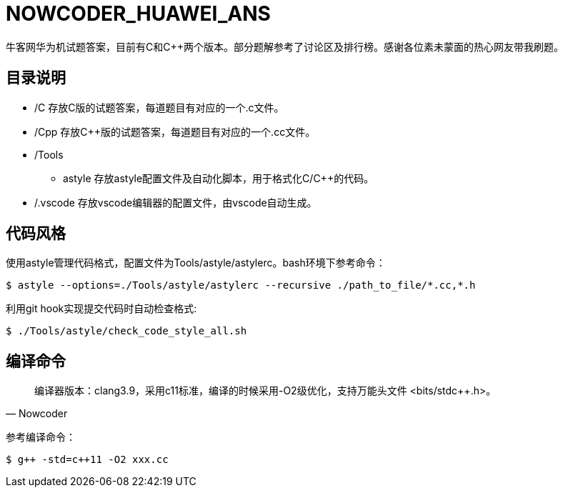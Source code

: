 = NOWCODER_HUAWEI_ANS

牛客网华为机试题答案，目前有C和C++两个版本。部分题解参考了讨论区及排行榜。感谢各位素未蒙面的热心网友带我刷题。

== 目录说明

* /C 存放C版的试题答案，每道题目有对应的一个.c文件。
* /Cpp 存放C++版的试题答案，每道题目有对应的一个.cc文件。
* /Tools 
** astyle 存放astyle配置文件及自动化脚本，用于格式化C/C++的代码。
* /.vscode 存放vscode编辑器的配置文件，由vscode自动生成。

== 代码风格

使用astyle管理代码格式，配置文件为Tools/astyle/astylerc。bash环境下参考命令：

[source,bash]
----
$ astyle --options=./Tools/astyle/astylerc --recursive ./path_to_file/*.cc,*.h
----

利用git hook实现提交代码时自动检查格式:

[source,bash]
----
$ ./Tools/astyle/check_code_style_all.sh
----

== 编译命令

[quote, Nowcoder]
编译器版本：clang++3.9，采用c++11标准，编译的时候采用-O2级优化，支持万能头文件 <bits/stdc++.h>。

参考编译命令：
[source,bash]
----
$ g++ -std=c++11 -O2 xxx.cc
----

////
AsciiDoc 语法快速参考
https://asciidoctor.cn/docs/asciidoc-syntax-quick-reference/index.html
////
